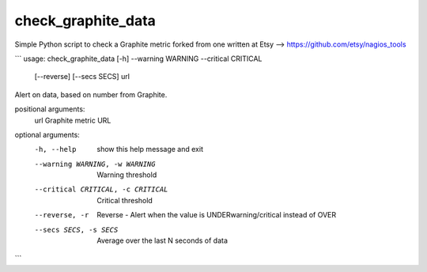 

check_graphite_data
===================

Simple Python script to check a Graphite metric forked from one written at Etsy -->  https://github.com/etsy/nagios_tools


```
usage: check_graphite_data [-h] --warning WARNING --critical CRITICAL
                           [--reverse] [--secs SECS]
                           url

Alert on data, based on number from Graphite.

positional arguments:
  url                   Graphite metric URL

optional arguments:
  -h, --help            show this help message and exit
  --warning WARNING, -w WARNING
                        Warning threshold
  --critical CRITICAL, -c CRITICAL
                        Critical threshold
  --reverse, -r         Reverse - Alert when the value is
                        UNDERwarning/critical instead of OVER
  --secs SECS, -s SECS  Average over the last N seconds of data
```
